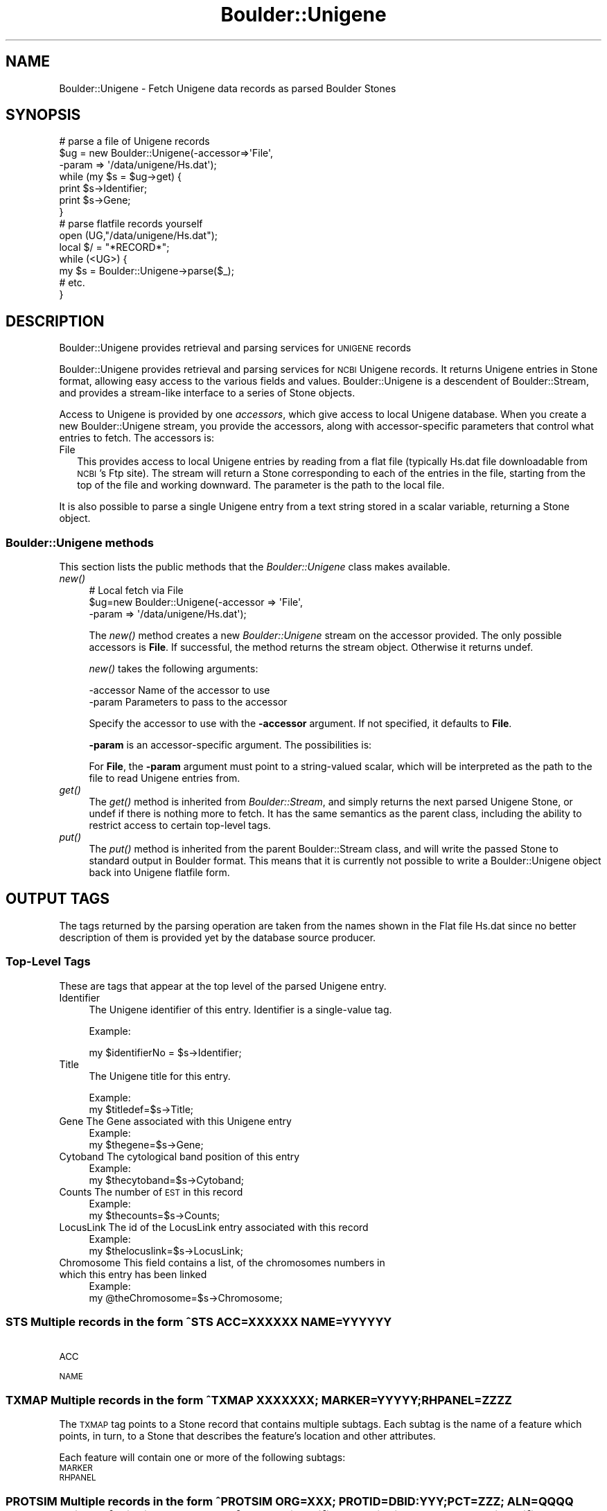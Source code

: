 .\" Automatically generated by Pod::Man 2.26 (Pod::Simple 3.23)
.\"
.\" Standard preamble:
.\" ========================================================================
.de Sp \" Vertical space (when we can't use .PP)
.if t .sp .5v
.if n .sp
..
.de Vb \" Begin verbatim text
.ft CW
.nf
.ne \\$1
..
.de Ve \" End verbatim text
.ft R
.fi
..
.\" Set up some character translations and predefined strings.  \*(-- will
.\" give an unbreakable dash, \*(PI will give pi, \*(L" will give a left
.\" double quote, and \*(R" will give a right double quote.  \*(C+ will
.\" give a nicer C++.  Capital omega is used to do unbreakable dashes and
.\" therefore won't be available.  \*(C` and \*(C' expand to `' in nroff,
.\" nothing in troff, for use with C<>.
.tr \(*W-
.ds C+ C\v'-.1v'\h'-1p'\s-2+\h'-1p'+\s0\v'.1v'\h'-1p'
.ie n \{\
.    ds -- \(*W-
.    ds PI pi
.    if (\n(.H=4u)&(1m=24u) .ds -- \(*W\h'-12u'\(*W\h'-12u'-\" diablo 10 pitch
.    if (\n(.H=4u)&(1m=20u) .ds -- \(*W\h'-12u'\(*W\h'-8u'-\"  diablo 12 pitch
.    ds L" ""
.    ds R" ""
.    ds C` ""
.    ds C' ""
'br\}
.el\{\
.    ds -- \|\(em\|
.    ds PI \(*p
.    ds L" ``
.    ds R" ''
.    ds C`
.    ds C'
'br\}
.\"
.\" Escape single quotes in literal strings from groff's Unicode transform.
.ie \n(.g .ds Aq \(aq
.el       .ds Aq '
.\"
.\" If the F register is turned on, we'll generate index entries on stderr for
.\" titles (.TH), headers (.SH), subsections (.SS), items (.Ip), and index
.\" entries marked with X<> in POD.  Of course, you'll have to process the
.\" output yourself in some meaningful fashion.
.\"
.\" Avoid warning from groff about undefined register 'F'.
.de IX
..
.nr rF 0
.if \n(.g .if rF .nr rF 1
.if (\n(rF:(\n(.g==0)) \{
.    if \nF \{
.        de IX
.        tm Index:\\$1\t\\n%\t"\\$2"
..
.        if !\nF==2 \{
.            nr % 0
.            nr F 2
.        \}
.    \}
.\}
.rr rF
.\"
.\" Accent mark definitions (@(#)ms.acc 1.5 88/02/08 SMI; from UCB 4.2).
.\" Fear.  Run.  Save yourself.  No user-serviceable parts.
.    \" fudge factors for nroff and troff
.if n \{\
.    ds #H 0
.    ds #V .8m
.    ds #F .3m
.    ds #[ \f1
.    ds #] \fP
.\}
.if t \{\
.    ds #H ((1u-(\\\\n(.fu%2u))*.13m)
.    ds #V .6m
.    ds #F 0
.    ds #[ \&
.    ds #] \&
.\}
.    \" simple accents for nroff and troff
.if n \{\
.    ds ' \&
.    ds ` \&
.    ds ^ \&
.    ds , \&
.    ds ~ ~
.    ds /
.\}
.if t \{\
.    ds ' \\k:\h'-(\\n(.wu*8/10-\*(#H)'\'\h"|\\n:u"
.    ds ` \\k:\h'-(\\n(.wu*8/10-\*(#H)'\`\h'|\\n:u'
.    ds ^ \\k:\h'-(\\n(.wu*10/11-\*(#H)'^\h'|\\n:u'
.    ds , \\k:\h'-(\\n(.wu*8/10)',\h'|\\n:u'
.    ds ~ \\k:\h'-(\\n(.wu-\*(#H-.1m)'~\h'|\\n:u'
.    ds / \\k:\h'-(\\n(.wu*8/10-\*(#H)'\z\(sl\h'|\\n:u'
.\}
.    \" troff and (daisy-wheel) nroff accents
.ds : \\k:\h'-(\\n(.wu*8/10-\*(#H+.1m+\*(#F)'\v'-\*(#V'\z.\h'.2m+\*(#F'.\h'|\\n:u'\v'\*(#V'
.ds 8 \h'\*(#H'\(*b\h'-\*(#H'
.ds o \\k:\h'-(\\n(.wu+\w'\(de'u-\*(#H)/2u'\v'-.3n'\*(#[\z\(de\v'.3n'\h'|\\n:u'\*(#]
.ds d- \h'\*(#H'\(pd\h'-\w'~'u'\v'-.25m'\f2\(hy\fP\v'.25m'\h'-\*(#H'
.ds D- D\\k:\h'-\w'D'u'\v'-.11m'\z\(hy\v'.11m'\h'|\\n:u'
.ds th \*(#[\v'.3m'\s+1I\s-1\v'-.3m'\h'-(\w'I'u*2/3)'\s-1o\s+1\*(#]
.ds Th \*(#[\s+2I\s-2\h'-\w'I'u*3/5'\v'-.3m'o\v'.3m'\*(#]
.ds ae a\h'-(\w'a'u*4/10)'e
.ds Ae A\h'-(\w'A'u*4/10)'E
.    \" corrections for vroff
.if v .ds ~ \\k:\h'-(\\n(.wu*9/10-\*(#H)'\s-2\u~\d\s+2\h'|\\n:u'
.if v .ds ^ \\k:\h'-(\\n(.wu*10/11-\*(#H)'\v'-.4m'^\v'.4m'\h'|\\n:u'
.    \" for low resolution devices (crt and lpr)
.if \n(.H>23 .if \n(.V>19 \
\{\
.    ds : e
.    ds 8 ss
.    ds o a
.    ds d- d\h'-1'\(ga
.    ds D- D\h'-1'\(hy
.    ds th \o'bp'
.    ds Th \o'LP'
.    ds ae ae
.    ds Ae AE
.\}
.rm #[ #] #H #V #F C
.\" ========================================================================
.\"
.IX Title "Boulder::Unigene 3"
.TH Boulder::Unigene 3 "2000-01-19" "perl v5.16.3" "User Contributed Perl Documentation"
.\" For nroff, turn off justification.  Always turn off hyphenation; it makes
.\" way too many mistakes in technical documents.
.if n .ad l
.nh
.SH "NAME"
Boulder::Unigene \- Fetch Unigene data records as parsed Boulder Stones
.SH "SYNOPSIS"
.IX Header "SYNOPSIS"
.Vb 7
\&  # parse a file of Unigene records
\&  $ug = new Boulder::Unigene(\-accessor=>\*(AqFile\*(Aq,
\&                             \-param => \*(Aq/data/unigene/Hs.dat\*(Aq);
\&  while (my $s = $ug\->get) {
\&    print $s\->Identifier;
\&    print $s\->Gene;
\&  }
\&
\&  # parse flatfile records yourself
\&  open (UG,"/data/unigene/Hs.dat");
\&  local $/ = "*RECORD*";
\&  while (<UG>) {
\&     my $s = Boulder::Unigene\->parse($_);
\&     # etc.
\&  }
.Ve
.SH "DESCRIPTION"
.IX Header "DESCRIPTION"
Boulder::Unigene provides retrieval and parsing services for \s-1UNIGENE\s0 records
.PP
Boulder::Unigene provides retrieval and parsing services for \s-1NCBI\s0
Unigene records.  It returns Unigene entries in Stone
format, allowing easy access to the various fields and values.
Boulder::Unigene is a descendent of Boulder::Stream, and provides a
stream-like interface to a series of Stone objects.
.PP
Access to Unigene is provided by one \fIaccessors\fR, which
give access to  local Unigene database.  When you
create a new Boulder::Unigene stream, you provide the
accessors, along with accessor-specific parameters that control what
entries to fetch.  The accessors is:
.IP "File" 2
.IX Item "File"
This provides access to local Unigene entries by reading from a flat file
(typically Hs.dat file downloadable from \s-1NCBI\s0's Ftp site).
The stream will return a Stone corresponding to each of the entries in 
the file, starting from the top of the file and working downward.  The 
parameter is the path to the local file.
.PP
It is also possible to parse a single Unigene entry from a text string 
stored in a scalar variable, returning a Stone object.
.SS "Boulder::Unigene methods"
.IX Subsection "Boulder::Unigene methods"
This section lists the public methods that the \fIBoulder::Unigene\fR
class makes available.
.IP "\fInew()\fR" 4
.IX Item "new()"
.Vb 3
\&   # Local fetch via File
\&   $ug=new Boulder::Unigene(\-accessor  =>  \*(AqFile\*(Aq,
\&                            \-param     =>  \*(Aq/data/unigene/Hs.dat\*(Aq);
.Ve
.Sp
The \fInew()\fR method creates a new \fIBoulder::Unigene\fR stream on the
accessor provided.  The only possible accessors is \fBFile\fR.  
If successful, the method returns the stream
object.  Otherwise it returns undef.
.Sp
\&\fInew()\fR takes the following arguments:
.Sp
.Vb 2
\&        \-accessor       Name of the accessor to use
\&        \-param          Parameters to pass to the accessor
.Ve
.Sp
Specify the accessor to use with the \fB\-accessor\fR argument.  If not
specified, it defaults to \fBFile\fR.
.Sp
\&\fB\-param\fR is an accessor-specific argument.  The possibilities is:
.Sp
For \fBFile\fR, the \fB\-param\fR argument must point to a string-valued
scalar, which will be interpreted as the path to the file to read
Unigene entries from.
.IP "\fIget()\fR" 4
.IX Item "get()"
The \fIget()\fR method is inherited from \fIBoulder::Stream\fR, and simply
returns the next parsed Unigene Stone, or undef if there is nothing
more to fetch.  It has the same semantics as the parent class,
including the ability to restrict access to certain top-level tags.
.IP "\fIput()\fR" 4
.IX Item "put()"
The \fIput()\fR method is inherited from the parent Boulder::Stream class,
and will write the passed Stone to standard output in Boulder format.
This means that it is currently not possible to write a
Boulder::Unigene object back into Unigene flatfile form.
.SH "OUTPUT TAGS"
.IX Header "OUTPUT TAGS"
The tags returned by the parsing operation are taken from the names shown in the Flat file
Hs.dat since no better description of them is provided yet by the database source producer.
.SS "Top-Level Tags"
.IX Subsection "Top-Level Tags"
These are tags that appear at the top level of the parsed Unigene
entry.
.IP "Identifier" 4
.IX Item "Identifier"
The Unigene identifier of this entry.  Identifier is a single-value tag.
.Sp
Example:
.Sp
.Vb 1
\&      my $identifierNo = $s\->Identifier;
.Ve
.IP "Title" 4
.IX Item "Title"
The Unigene title for this entry.
.Sp
Example:
      my \f(CW$titledef\fR=$s\->Title;
.IP "Gene The Gene associated with   this Unigene entry" 4
.IX Item "Gene The Gene associated with   this Unigene entry"
Example:
      my \f(CW$thegene\fR=$s\->Gene;
.IP "Cytoband The cytological band position of this entry" 4
.IX Item "Cytoband The cytological band position of this entry"
Example:
      my \f(CW$thecytoband\fR=$s\->Cytoband;
.IP "Counts The number of \s-1EST\s0 in this record" 4
.IX Item "Counts The number of EST in this record"
Example:
      my \f(CW$thecounts\fR=$s\->Counts;
.IP "LocusLink The id of the LocusLink entry associated with this record" 4
.IX Item "LocusLink The id of the LocusLink entry associated with this record"
Example:
      my \f(CW$thelocuslink\fR=$s\->LocusLink;
.IP "Chromosome This field contains a list, of the chromosomes numbers in which this entry has been linked" 4
.IX Item "Chromosome This field contains a list, of the chromosomes numbers in which this entry has been linked"
Example:
      my \f(CW@theChromosome\fR=$s\->Chromosome;
.SS "\s-1STS\s0 Multiple records in the form ^STS     ACC=XXXXXX NAME=YYYYYY"
.IX Subsection "STS Multiple records in the form ^STS     ACC=XXXXXX NAME=YYYYYY"
.IP "\s-1ACC\s0" 4
.IX Item "ACC"
.PD 0
.IP "\s-1NAME\s0" 4
.IX Item "NAME"
.PD
.SS "\s-1TXMAP\s0 Multiple records in the form  ^TXMAP  \s-1XXXXXXX\s0; MARKER=YYYYY; RHPANEL=ZZZZ"
.IX Subsection "TXMAP Multiple records in the form  ^TXMAP  XXXXXXX; MARKER=YYYYY; RHPANEL=ZZZZ"
The \s-1TXMAP\s0 tag points to a Stone record that contains multiple
subtags.  Each subtag is the name of a feature which points, in turn,
to a Stone that describes the feature's location and other attributes.
.PP
Each feature will contain one or more of the following subtags:
.IP "\s-1MARKER\s0" 4
.IX Item "MARKER"
.PD 0
.IP "\s-1RHPANEL\s0" 4
.IX Item "RHPANEL"
.PD
.SS "\s-1PROTSIM\s0 Multiple records in the form ^PROTSIM ORG=XXX; PROTID=DBID:YYY; PCT=ZZZ; ALN=QQQQ Where \s-1DBID\s0 is \s-1PID\s0 for indicate presence of GenPept identifier, \s-1SP\s0 to indicate \s-1SWISSPROT\s0 identifier, \s-1PIR\s0 to indicate \s-1PIR\s0 identifier, \s-1PRF\s0 to indicate ???"
.IX Subsection "PROTSIM Multiple records in the form ^PROTSIM ORG=XXX; PROTID=DBID:YYY; PCT=ZZZ; ALN=QQQQ Where DBID is PID for indicate presence of GenPept identifier, SP to indicate SWISSPROT identifier, PIR to indicate PIR identifier, PRF to indicate ???"
.IP "\s-1ORG\s0" 4
.IX Item "ORG"
.PD 0
.IP "\s-1PROTID\s0" 4
.IX Item "PROTID"
.IP "\s-1PCT\s0" 4
.IX Item "PCT"
.IP "\s-1ALN\s0" 4
.IX Item "ALN"
.PD
.SS "\s-1SEQUENCE\s0 Multiple records in the form ^SEQUENCE ACC=XXX; NID=YYYY; \s-1PID\s0 = CLONE= END= LID="
.IX Subsection "SEQUENCE Multiple records in the form ^SEQUENCE ACC=XXX; NID=YYYY; PID = CLONE= END= LID="
.IP "\s-1ACC\s0" 4
.IX Item "ACC"
.PD 0
.IP "\s-1NID\s0" 4
.IX Item "NID"
.IP "\s-1PID\s0" 4
.IX Item "PID"
.IP "\s-1CLONE\s0" 4
.IX Item "CLONE"
.IP "\s-1END\s0" 4
.IX Item "END"
.IP "\s-1LID\s0" 4
.IX Item "LID"
.PD
.SH "SEE ALSO"
.IX Header "SEE ALSO"
Boulder, Boulder::Blast, Boulder::Genbank
.SH "AUTHOR"
.IX Header "AUTHOR"
Lincoln Stein <lstein@cshl.org>.
Luca I.G. Toldo <luca.toldo@merck.de>
.PP
Copyright (c) 1997 Lincoln D. Stein
Copyright (c) 1999 Luca I.G. Toldo
.PP
This library is free software; you can redistribute it and/or modify
it under the same terms as Perl itself.  See \s-1DISCLAIMER\s0.txt for
disclaimers of warranty.
